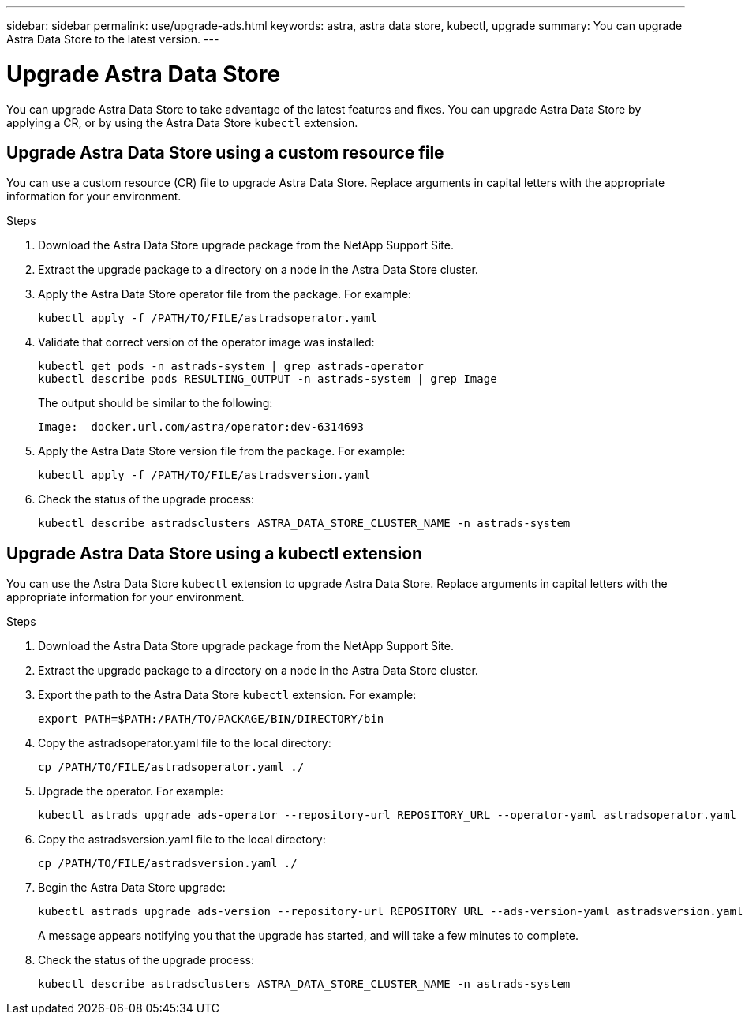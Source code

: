 ---
sidebar: sidebar
permalink: use/upgrade-ads.html
keywords: astra, astra data store, kubectl, upgrade
summary: You can upgrade Astra Data Store to the latest version.
---

= Upgrade Astra Data Store
:hardbreaks:
:icons: font
:imagesdir: ../media/use/

// DOC-4205
You can upgrade Astra Data Store to take advantage of the latest features and fixes. You can upgrade Astra Data Store by applying a CR, or by using the Astra Data Store `kubectl` extension.

== Upgrade Astra Data Store using a custom resource file
You can use a custom resource (CR) file to upgrade Astra Data Store. Replace arguments in capital letters with the appropriate information for your environment.

.What you'll need


.Steps

. Download the Astra Data Store upgrade package from the NetApp Support Site.
. Extract the upgrade package to a directory on a node in the Astra Data Store cluster.
. Apply the Astra Data Store operator file from the package. For example:
+
----
kubectl apply -f /PATH/TO/FILE/astradsoperator.yaml
----
. Validate that correct version of the operator image was installed:
+
----
kubectl get pods -n astrads-system | grep astrads-operator
kubectl describe pods RESULTING_OUTPUT -n astrads-system | grep Image
----
+
The output should be similar to the following:
+
----
Image:  docker.url.com/astra/operator:dev-6314693
----
. Apply the Astra Data Store version file from the package. For example:
+
----
kubectl apply -f /PATH/TO/FILE/astradsversion.yaml
----
. Check the status of the upgrade process:
+
----
kubectl describe astradsclusters ASTRA_DATA_STORE_CLUSTER_NAME -n astrads-system
----


== Upgrade Astra Data Store using a kubectl extension
You can use the Astra Data Store `kubectl` extension to upgrade Astra Data Store. Replace arguments in capital letters with the appropriate information for your environment.


.What you'll need


.Steps

. Download the Astra Data Store upgrade package from the NetApp Support Site.
. Extract the upgrade package to a directory on a node in the Astra Data Store cluster.
. Export the path to the Astra Data Store `kubectl` extension. For example:
+
----
export PATH=$PATH:/PATH/TO/PACKAGE/BIN/DIRECTORY/bin
----
. Copy the astradsoperator.yaml file to the local directory:
+
----
cp /PATH/TO/FILE/astradsoperator.yaml ./
----
. Upgrade the operator. For example:
+
----
kubectl astrads upgrade ads-operator --repository-url REPOSITORY_URL --operator-yaml astradsoperator.yaml
----
. Copy the astradsversion.yaml file to the local directory:
+
----
cp /PATH/TO/FILE/astradsversion.yaml ./
----
. Begin the Astra Data Store upgrade:
+
----
kubectl astrads upgrade ads-version --repository-url REPOSITORY_URL --ads-version-yaml astradsversion.yaml
----
+
A message appears notifying you that the upgrade has started, and will take a few minutes to complete.
. Check the status of the upgrade process:
+
----
kubectl describe astradsclusters ASTRA_DATA_STORE_CLUSTER_NAME -n astrads-system
----

